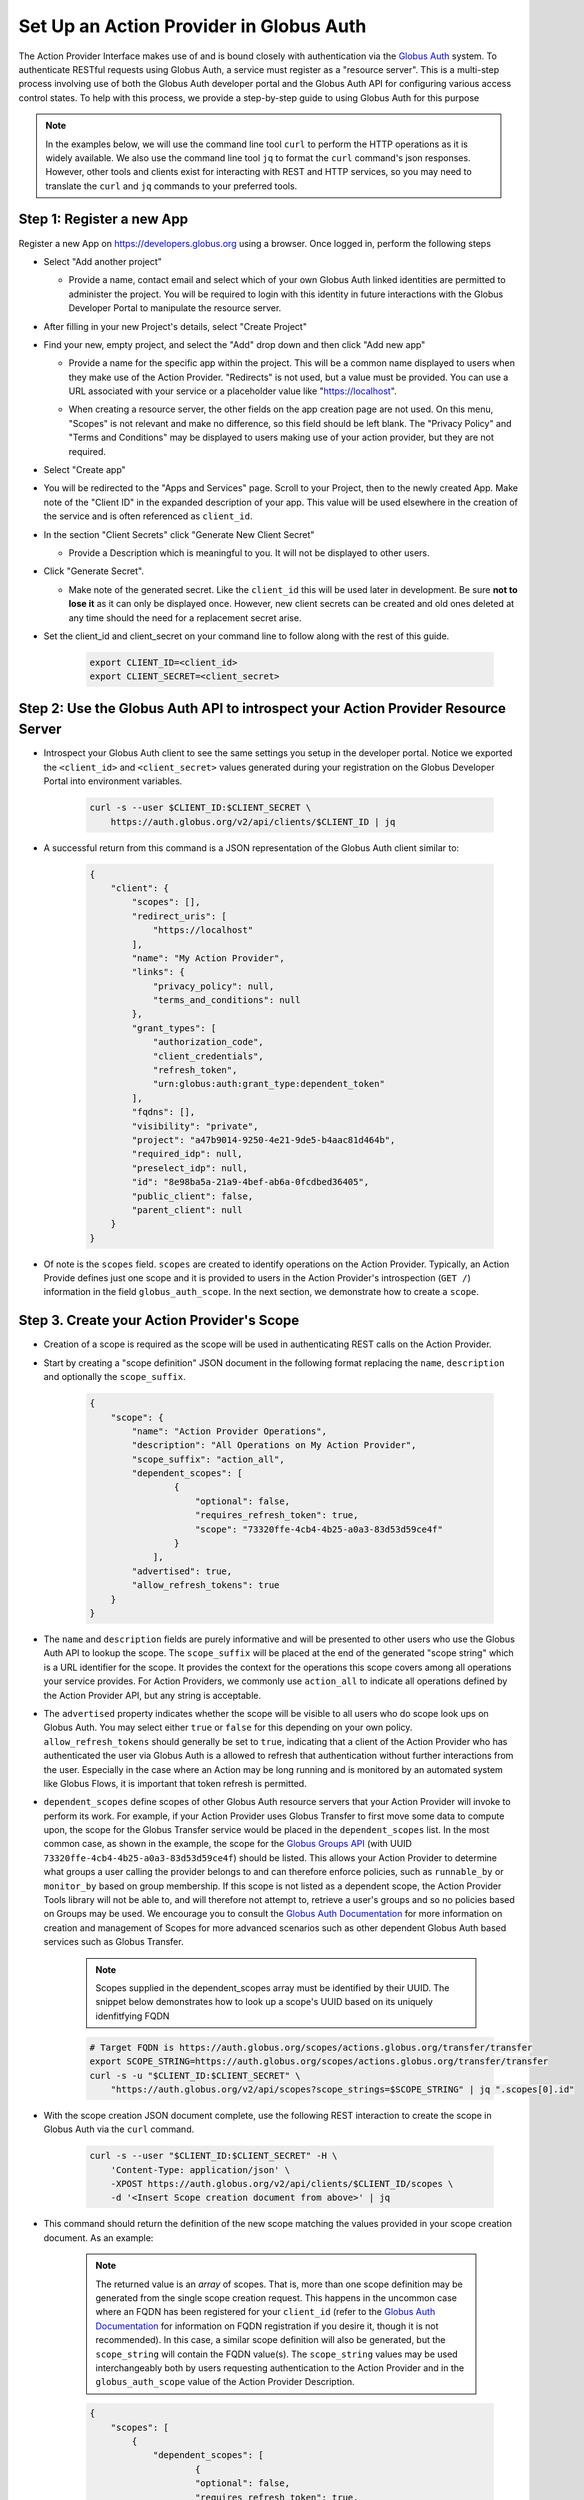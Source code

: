 .. _globus_auth_setup:

Set Up an Action Provider in Globus Auth
========================================

The Action Provider Interface makes use of and is bound closely with
authentication via the `Globus Auth
<https://docs.globus.org/api/auth/specification/>`_ system. To
authenticate RESTful requests using Globus Auth, a service must register as a
"resource server". This is a multi-step process involving use of both the Globus
Auth developer portal and the Globus Auth API for configuring various access
control states. To help with this process, we provide a step-by-step guide to
using Globus Auth for this purpose

.. note:: 
    In the examples below, we will use the command line tool ``curl`` to
    perform the HTTP operations as it is widely available. We also use the
    command line tool ``jq`` to format the ``curl`` command's json responses.
    However, other tools and clients exist for interacting with REST and HTTP
    services, so you may need to translate the ``curl`` and ``jq`` commands to
    your preferred tools.

Step 1: Register a new App
^^^^^^^^^^^^^^^^^^^^^^^^^^

Register a new App on `<https://developers.globus.org>`_ using a browser.
Once logged in, perform the following steps

- Select "Add another project"

  - | Provide a name, contact email and select which of your own Globus Auth
        linked identities are permitted to administer the project. You will be
        required to login with this identity in future interactions with the Globus
        Developer Portal to manipulate the resource server.
    
- After filling in your new Project's details, select "Create Project"

- | Find your new, empty project, and select the "Add" drop down and then click
    "Add new app"

  - | Provide a name for the specific app within the project. This will be a
      common name displayed to users when they make use of the Action Provider.
      "Redirects" is not used, but a value must be provided. You can use a
      URL associated with your service or a placeholder value like "https://localhost".

  - | When creating a resource server, the other fields on the app creation page
      are not used. On this menu, "Scopes" is not relevant and make no
      difference, so this field should be left blank. The "Privacy Policy" and 
      "Terms and Conditions" may be displayed to users making use of your action
      provider, but they are not required.

- Select "Create app"

- You will be redirected to the "Apps and Services" page. Scroll to your
  Project, then to the newly created App. Make note of the "Client ID" in the
  expanded description of your app. This value will be used elsewhere in the
  creation of the service and is often referenced as ``client_id``.

- In the section "Client Secrets" click "Generate New Client Secret" 

  - | Provide a Description which is meaningful to you. It will not be
      displayed to other users.
      
- Click "Generate Secret".

  - | Make note of the generated secret. Like the ``client_id`` this will be
      used later in development. Be sure **not to lose it** as it can only be
      displayed once. However, new client secrets can be created and old ones
      deleted at any time should the need for a replacement secret arise.

- | Set the client_id and client_secret on your command line to follow
    along with the rest of this guide.

    .. code-block:: BASH
        
        export CLIENT_ID=<client_id>
        export CLIENT_SECRET=<client_secret>


Step 2: Use the Globus Auth API to introspect your Action Provider Resource Server
^^^^^^^^^^^^^^^^^^^^^^^^^^^^^^^^^^^^^^^^^^^^^^^^^^^^^^^^^^^^^^^^^^^^^^^^^^^^^^^^^^

- | Introspect your Globus Auth client to see the same settings you setup in
    the developer portal. Notice we exported the ``<client_id>`` and
    ``<client_secret>`` values generated during your registration on the Globus
    Developer Portal into environment variables. 
    
    .. code-block:: BASH

        curl -s --user $CLIENT_ID:$CLIENT_SECRET \ 
            https://auth.globus.org/v2/api/clients/$CLIENT_ID | jq
        
- | A successful return from this command is a JSON representation of the
    Globus Auth client similar to:

    .. code-block:: JSON

        {
            "client": {
                "scopes": [],
                "redirect_uris": [
                    "https://localhost"
                ],
                "name": "My Action Provider",
                "links": {
                    "privacy_policy": null,
                    "terms_and_conditions": null
                },
                "grant_types": [
                    "authorization_code",
                    "client_credentials",
                    "refresh_token",
                    "urn:globus:auth:grant_type:dependent_token"
                ],
                "fqdns": [],
                "visibility": "private",
                "project": "a47b9014-9250-4e21-9de5-b4aac81d464b",
                "required_idp": null,
                "preselect_idp": null,
                "id": "8e98ba5a-21a9-4bef-ab6a-0fcdbed36405",
                "public_client": false,
                "parent_client": null
            }
        }

- | Of note is the ``scopes`` field. ``scopes`` are created to identify
    operations on the Action Provider. Typically, an Action Provide defines just
    one scope and it is provided to users in the Action Provider's introspection
    (``GET /``) information in the field ``globus_auth_scope``. In the next
    section, we demonstrate how to create a ``scope``.


Step 3. Create your Action Provider's Scope
^^^^^^^^^^^^^^^^^^^^^^^^^^^^^^^^^^^^^^^^^^^ 

- | Creation of a scope is required as the scope will be used in authenticating
    REST calls on the Action Provider.
        
- | Start by creating a "scope definition" JSON document in the
    following format replacing the ``name``, ``description`` and optionally
    the ``scope_suffix``.

    .. code-block:: JSON

        {
            "scope": {
                "name": "Action Provider Operations",
                "description": "All Operations on My Action Provider",
                "scope_suffix": "action_all",
                "dependent_scopes": [
                        {
                            "optional": false,
                            "requires_refresh_token": true,
                            "scope": "73320ffe-4cb4-4b25-a0a3-83d53d59ce4f"
                        }
                    ],             
                "advertised": true,
                "allow_refresh_tokens": true
            }
        }

- | The ``name`` and ``description`` fields are purely
    informative and will be presented to other users who use the Globus Auth API
    to lookup the scope. The ``scope_suffix`` will be placed at the end of the
    generated "scope string" which is a URL identifier for the scope. It
    provides the context for the operations this scope covers among all
    operations your service provides. For Action Providers, we commonly use
    ``action_all`` to indicate all operations defined by the Action Provider
    API, but any string is acceptable.

- | The ``advertised`` property indicates whether the scope will be
    visible to all users who do scope look ups on Globus Auth. You may select
    either ``true`` or ``false`` for this depending on your own policy.
    ``allow_refresh_tokens`` should generally be set to ``true``, indicating
    that a client of the Action Provider who has authenticated the user via
    Globus Auth is a allowed to refresh that authentication without further
    interactions from the user. Especially in the case where an Action may be
    long running and is monitored by an automated system like Globus Flows, it
    is important that token refresh is permitted.

- | ``dependent_scopes`` define scopes of other Globus Auth resource
    servers that your Action Provider will invoke to perform its work. For
    example, if your Action Provider uses Globus Transfer to first move some
    data to compute upon, the scope for the Globus Transfer service would be
    placed in the ``dependent_scopes`` list. In the most common case, as
    shown in the example, the scope for the `Globus Groups API
    <https://docs.globus.org/api/groups/>`_ (with UUID
    ``73320ffe-4cb4-4b25-a0a3-83d53d59ce4f``) should be listed. This allows
    your Action Provider to determine what groups a user calling the
    provider belongs to and can therefore enforce policies, such as
    ``runnable_by`` or ``monitor_by`` based on group membership. If this
    scope is not listed as a dependent scope, the Action Provider Tools
    library will not be able to, and will therefore not attempt to, retrieve
    a user's groups and so no policies based on Groups may be used. We
    encourage you to consult the `Globus Auth Documentation
    <https://docs.globus.org/api/auth/>`_ for more information on creation
    and management of Scopes for more advanced scenarios such as other
    dependent Globus Auth based services such as Globus Transfer.
            
    .. note::
        Scopes supplied in the dependent_scopes array must be identified by
        their UUID. The snippet below demonstrates how to look up a scope's UUID
        based on its uniquely idenfitfying FQDN

    .. code-block:: BASH
    
        # Target FQDN is https://auth.globus.org/scopes/actions.globus.org/transfer/transfer
        export SCOPE_STRING=https://auth.globus.org/scopes/actions.globus.org/transfer/transfer
        curl -s -u "$CLIENT_ID:$CLIENT_SECRET" \
            "https://auth.globus.org/v2/api/scopes?scope_strings=$SCOPE_STRING" | jq ".scopes[0].id"

        
- | With the scope creation JSON document complete, use the following REST
    interaction to create the scope in Globus Auth via the ``curl`` command.

    .. code-block:: BASH

        curl -s --user "$CLIENT_ID:$CLIENT_SECRET" -H \
            'Content-Type: application/json' \
            -XPOST https://auth.globus.org/v2/api/clients/$CLIENT_ID/scopes \
            -d '<Insert Scope creation document from above>' | jq

- | This command should return the definition of the new scope matching the
    values provided in your scope creation document. As an example:

    .. note::
        The returned value is an *array* of scopes. That is, more than one scope
        definition may be generated from the single scope creation request. This
        happens in the uncommon case where an FQDN has been registered for your
        ``client_id`` (refer to the `Globus Auth Documentation
        <https://docs.globus.org/api/auth/>`_ for information on FQDN
        registration if you desire it, though it is not recommended). In this
        case, a similar scope definition will also be generated, but the
        ``scope_string`` will contain the FQDN value(s). The ``scope_string``
        values may be used interchangeably both by users requesting
        authentication to the Action Provider and in the ``globus_auth_scope``
        value of the Action Provider Description. 

    .. code-block:: JSON

        {
            "scopes": [
                {
                    "dependent_scopes": [
                            {
                            "optional": false,
                            "requires_refresh_token": true,
                            "scope": "73320ffe-4cb4-4b25-a0a3-83d53d59ce4f"
                            }
                        ],
                    "description": "<your description>",
                    "allows_refresh_token": true,
                    "client": "<client_id>",
                    "advertised": true,
                    "scope_string": "https://auth.globus.org/scopes/<client_id>/action_all",
                    "id": "<A UUID for this scope>",
                    "name": "<your scope name>"
                }
            ]
        }

- | The returned ``scope_string``, which always takes the form of a URL, will be
    the value exposed to users who wish to authenticate with Globus Auth to use
    your Action Provider. It will be part of the Action Provider description
    document, returned on the Action Provider Introspection operation (``GET
    /``) with the key ``globus_auth_scope``.

- | Verify that the created scope(s) are correctly associated with the Action
    Provider:

    .. code-block:: BASH

        curl -s --user $CLIENT_ID:$CLIENT_SECRET \
            https://auth.globus.org/v2/api/clients/$CLIENT_ID | jq

- | Once your app and its scope(s) have been created and verified, remove your
    credentials from your command line environment. Be sure to take note of the
    client ID and its associated client secret for use in other places in the toolkit.

    .. code-block:: BASH

        unset CLIENT_ID CLIENT_SECRET

Next Steps
^^^^^^^^^^
Once you have obtained your own CLIENT_ID and created a CLIENT_SECRET and
SCOPE, you have all the pieces required for creating an Action Provider. 

For information on installing the toolkit read the :doc:`installation
page<installation>`.

For information on this toolkit's components, read the :doc:`toolkit
documentation<toolkit>`.

To see a few sample Action Provider implementations head over to the
:doc:`examples page<examples>`.

